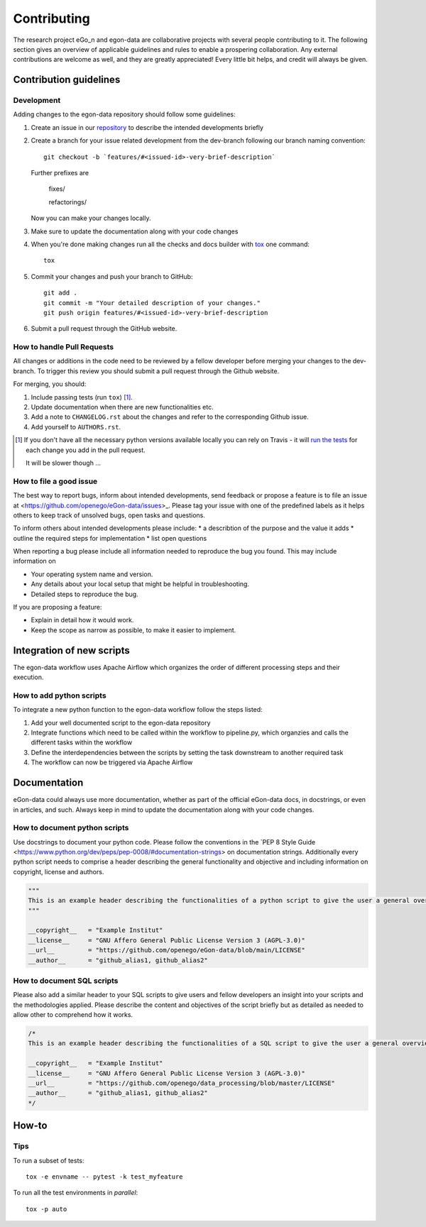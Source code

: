 ============
Contributing
============

The research project eGo_n and egon-data are collaborative projects with several people contributing to it. The following section gives an overview of applicable guidelines and rules to enable a prospering collaboration. 
Any external contributions are welcome as well, and they are greatly appreciated! Every little bit helps, and credit will always be given.

Contribution guidelines
=======================

Development
-----------

Adding changes to the egon-data repository should follow some guidelines:  


1. Create an issue in our `repository <https://github.com/openego/eGon-data/issues>`_ to describe the intended developments briefly

2. Create a branch for your issue related development from the dev-branch following our branch naming convention::

    git checkout -b `features/#<issued-id>-very-brief-description`
   
   Further prefixes are 

    fixes/

    refactorings/


   Now you can make your changes locally.

3. Make sure to update the documentation along with your code changes

4. When you're done making changes run all the checks and docs builder with `tox <https://tox.readthedocs.io/en/latest/install.html>`_ one command::

    tox

5. Commit your changes and push your branch to GitHub::

    git add .
    git commit -m "Your detailed description of your changes."
    git push origin features/#<issued-id>-very-brief-description

6. Submit a pull request through the GitHub website.



How to handle Pull Requests
---------------------------

All changes or additions in the code need to be reviewed by a fellow developer before merging your changes to the dev-branch. To trigger this review you should submit a pull request through the Github website. 

For merging, you should:

1. Include passing tests (run ``tox``) [1]_.
2. Update documentation when there are new functionalities etc.
3. Add a note to ``CHANGELOG.rst`` about the changes and refer to the corresponding Github issue.
4. Add yourself to ``AUTHORS.rst``.

.. [1] If you don't have all the necessary python versions available locally you can rely on Travis - it will
       `run the tests <https://travis-ci.org/openego/eGon-data/pull_requests>`_ for each change you add in the pull request.

       It will be slower though ...

How to file a good issue
------------------------

The best way to report bugs, inform about intended developments, send feedback or propose a feature is to file an issue at <https://github.com/openego/eGon-data/issues>_.
Please tag your issue with one of the predefined labels as it helps others to keep track of unsolved bugs, open tasks and questions.

To inform others about intended developments please include: 
* a describtion of the purpose and the value it adds
* outline the required steps for implementation 
* list open questions      

When reporting a bug please include all information needed to reproduce the bug you found. 
This may include information on

* Your operating system name and version.
* Any details about your local setup that might be helpful in troubleshooting.
* Detailed steps to reproduce the bug. 

If you are proposing a feature:

* Explain in detail how it would work.
* Keep the scope as narrow as possible, to make it easier to implement.

Integration of new scripts
==========================

The egon-data workflow uses Apache Airflow which organizes the order of different processing steps and their execution. 

How to add python scripts
-------------------------

To integrate a new python function to the egon-data workflow follow the steps listed: 

1. Add your well documented script to the egon-data repository
2. Integrate functions which need to be called within the workflow to pipeline.py, which organzies and calls the different tasks within the workflow
3. Define the interdependencies between the scripts by setting the task downstream to another required task
4. The workflow can now be triggered via Apache Airflow 

Documentation
=============

eGon-data could always use more documentation, whether as part of the official eGon-data docs, in docstrings, or even in articles, and such. Always keep in mind to update the documentation along with your code changes. 

How to document python scripts
------------------------------

Use docstrings to document your python code. Please follow the conventions in the `PEP 8 Style Guide <https://www.python.org/dev/peps/pep-0008/#documentation-strings> on documentation strings. 
Additionally every python script needs to comprise a header describing the general functionality and objective and including information on copyright, license and authors. 

.. code-block:: python

   """
   This is an example header describing the functionalities of a python script to give the user a general overview what's happening here
   """
   
   __copyright__   = "Example Institut"
   __license__ 	   = "GNU Affero General Public License Version 3 (AGPL-3.0)"
   __url__ 	   = "https://github.com/openego/eGon-data/blob/main/LICENSE"
   __author__ 	   = "github_alias1, github_alias2"


How to document SQL scripts
---------------------------

Please also add a similar header to your SQL scripts to give users and fellow developers an insight into your scripts and the methodologies applied. Please describe the content and objectives of the script briefly but as detailed as needed to allow other to comprehend how it works. 

.. code-block:: SQL

   /*
   This is an example header describing the functionalities of a SQL script to give the user a general overview what's happening here

   __copyright__   = "Example Institut"
   __license__     = "GNU Affero General Public License Version 3 (AGPL-3.0)"
   __url__         = "https://github.com/openego/data_processing/blob/master/LICENSE"
   __author__      = "github_alias1, github_alias2"
   */
   



 

How-to
======

Tips
----

To run a subset of tests::

    tox -e envname -- pytest -k test_myfeature

To run all the test environments in *parallel*::

    tox -p auto






